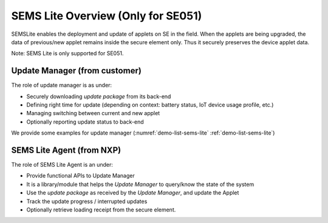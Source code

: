 ..
    Copyright 2019,2020 NXP


=================================================
 SEMS Lite Overview (Only for SE051)
=================================================

SEMSLite enables the deployment and update of applets on SE in the field.
When the applets are being upgraded, the data of previous/new applet
remains inside the secure element only.
Thus it securely preserves the device applet data.

Note: SEMS Lite is only supported for SE051.

.. image:: Overview.jpg

Update Manager (from customer)
======================================================================

The role of update manager is as under:

* Securely downloading *update package* from its back-end
* Defining right time for update (depending on context: battery status, IoT
  device usage profile, etc.)
* Managing switching between current and new applet
* Optionally reporting update status to back-end

We provide some examples for update manager (:numref:`demo-list-sems-lite` :ref:`demo-list-sems-lite`)


SEMS Lite Agent (from NXP)
======================================================================

The role of SEMS Lite Agent is an under:

* Provide functional APIs to Update Manager
* It is a library/module that helps the *Update Manager* to query/know the
  state of the system
* Use the *update package*  as received by the *Update Manager*, and update
  the Applet
* Track the update progress / interrupted updates
* Optionally retrieve loading receipt from the secure element.
